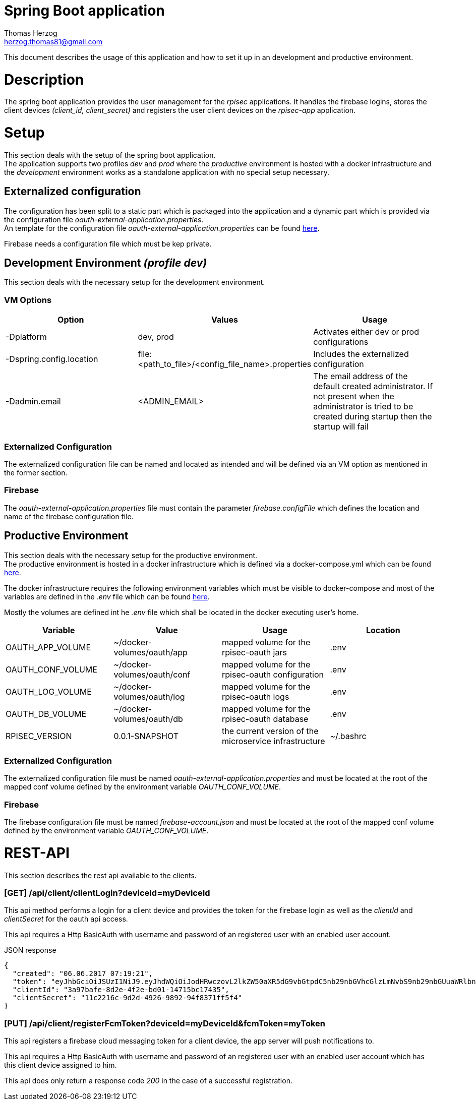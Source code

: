 Spring Boot application
=======================
Thomas Herzog <herzog.thomas81@gmail.com>

This document describes the usage of this application and how to set it up in an development and productive environment.

# Description
The spring boot application provides the user management for the __rpisec__ applications. It handles the
firebase logins, stores the client devices __(client_id, client_secret)__ and registers the user client devices
on the __rpisec-app__ application.

# Setup
This section deals with the setup of the spring boot application. +
The application supports two profiles __dev__ and __prod__ where the __productive__
environment is hosted with a docker infrastructure and the __development__ environment
works as a standalone application with no special setup necessary.

## Externalized configuration
The configuration has been split to a static part which is packaged into the application
and a dynamic part which is provided via the configuration file  __oauth-external-application.properties__. +
An template for the configuration file __oauth-external-application.properties__
can be found link:../../host/config/oauth-external-application.properties[here]. +

Firebase needs a configuration file which must be kep private.

## Development Environment __(profile dev)__
This section deals with the necessary setup for the development environment.

### VM Options
[options="header"]
|======================
|Option                    | Values      | Usage
|-Dplatform                |  dev, prod  | Activates either dev or prod configurations
|-Dspring.config.location  | file:<path_to_file>/<config_file_name>.properties | Includes the externalized configuration
|-Dadmin.email             | <ADMIN_EMAIL> | The email address of the default created administrator. If not present when the administrator is tried to be created during startup then the startup will fail
|======================

### Externalized Configuration
The externalized configuration file can be named and located as intended and will be
defined via an VM option as mentioned in the former section.

### Firebase
The __oauth-external-application.properties__ file must contain the parameter __firebase.configFile__ which defines
the location and name of the firebase configuration file. +

## Productive Environment
This section deals with the necessary setup for the productive environment. +
The productive environment is hosted in a docker infrastructure which is defined
via a docker-compose.yml which can be found link:../../host/docker/docker-compose.yml[here]. +

The docker infrastructure requires the following environment variables which must be visible
to docker-compose and most of the variables are defined in the __.env__ file which can be found  link:../../host/docker/.env[here]. +

Mostly the volumes are defined int he __.env__ file which shall be located in the docker executing user's home.
[options="header"]
|==============================
| Variable             | Value                       | Usage                                                   | Location
| OAUTH_APP_VOLUME     | ~/docker-volumes/oauth/app  | mapped volume for the rpisec-oauth jars                 | .env
| OAUTH_CONF_VOLUME    | ~/docker-volumes/oauth/conf | mapped volume for the rpisec-oauth configuration        | .env
| OAUTH_LOG_VOLUME     | ~/docker-volumes/oauth/log  | mapped volume for the rpisec-oauth logs                 | .env
| OAUTH_DB_VOLUME      | ~/docker-volumes/oauth/db   | mapped volume for the rpisec-oauth database             | .env
| RPISEC_VERSION       | 0.0.1-SNAPSHOT              | the current version of the microservice infrastructure  | ~/.bashrc
|==============================

### Externalized Configuration
The externalized configuration file must be named __oauth-external-application.properties__
and must be located at the root of the mapped conf volume defined by the environment variable __OAUTH_CONF_VOLUME__.

### Firebase
The firebase configuration file must be named __firebase-account.json__ and must be located
at the root of the mapped conf volume defined by the environment variable __OAUTH_CONF_VOLUME__.

# REST-API
This section describes the rest api available to the clients. +

### [GET] /api/client/clientLogin?deviceId=myDeviceId
This api method performs a login for a client device and provides the token for the firebase login
as well as the __clientId__ and __clientSecret__ for the oauth api access. +

This api requires a Http BasicAuth with username and password of an registered user with an enabled user account.

.JSON response
[source,json]
---------------------------------------------------------------------
{
  "created": "06.06.2017 07:19:21",
  "token": "eyJhbGciOiJSUzI1NiJ9.eyJhdWQiOiJodHRwczovL2lkZW50aXR5dG9vbGtpdC5nb29nbGVhcGlzLmNvbS9nb29nbGUuaWRlbnRpdHkuaWRlbnRpdHl0b29sa2l0LnYxLklkZW50aXR5VG9vbGtpdCIsImV4cCI6MTQ5Njc3MzE2MSwiaWF0IjoxNDk2NzY5NTYxLCJpc3MiOiJmaXJlYmFzZS1hZG1pbnNkay1hODdzY0BycGlzZWMtODllMTUuaWFtLmdzZXJ2aWNlYWNjb3VudC5jb20iLCJzdWIiOiJmaXJlYmFzZS1hZG1pbnNkay1hODdzY0BycGlzZWMtODllMTUuaWFtLmdzZXJ2aWNlYWNjb3VudC5jb20iLCJ1aWQiOiIyYjU0NGYxZC02NTY2LTQ0ODMtOWQ4Ni1mNmY3NzAxMmFmYzEifQ.z5Oo1G6_zkGYZY5Z2liW_w6SRmAqCudxmbQy_8n35yePxWz6vK-9UlnRSFcd_gLlmx2EOXXA7TymeryU_0Lef4We_aLwxMJZJKApujMnzRiaIAB5wKYJtxADzRoAF-SC_Nbz2Ikf7v5LnRCENykaKnvudKONaWBdLmWhOJfdhQ8cWxRPq-OLgZZRAgcSK35ch7wXcLwXNFqZuebFIfeSLVWUokRmVlH6bi7D9cdeXs1knCQ1rq2HPxlFtT7zdVlNcy6yOQAfFIzqCyNkYvcUTkKzIqEy3vVRD8_Y9qQAIjxnYtVHpxujqBis_CPM5eenLZSQ5_AZqqNDLbtP0ZjywA",
  "clientId": "3a97bafe-8d2e-4f2e-bd01-14715bc17435",
  "clientSecret": "11c2216c-9d2d-4926-9892-94f8371ff5f4"
}
---------------------------------------------------------------------

### [PUT] /api/client/registerFcmToken?deviceId=myDeviceId&fcmToken=myToken
This api registers a firebase cloud messaging token for a client device, the app server will push notifications to. +

This api requires a Http BasicAuth with username and password of an registered user with an enabled user account
which has this client device assigned to him. +

This api does only return a response code _200_ in the case of a successful registration.
